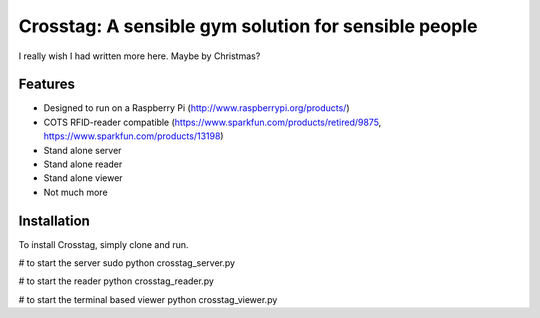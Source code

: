 Crosstag: A sensible gym solution for sensible people
=========================

I really wish I had written more here. Maybe by Christmas?

Features
--------

- Designed to run on a Raspberry Pi (http://www.raspberrypi.org/products/)
- COTS RFID-reader compatible (https://www.sparkfun.com/products/retired/9875, https://www.sparkfun.com/products/13198)
- Stand alone server
- Stand alone reader
- Stand alone viewer
- Not much more

Installation
------------

To install Crosstag, simply clone and run.

# to start the server
sudo python crosstag_server.py

# to start the reader
python crosstag_reader.py

# to start the terminal based viewer
python crosstag_viewer.py